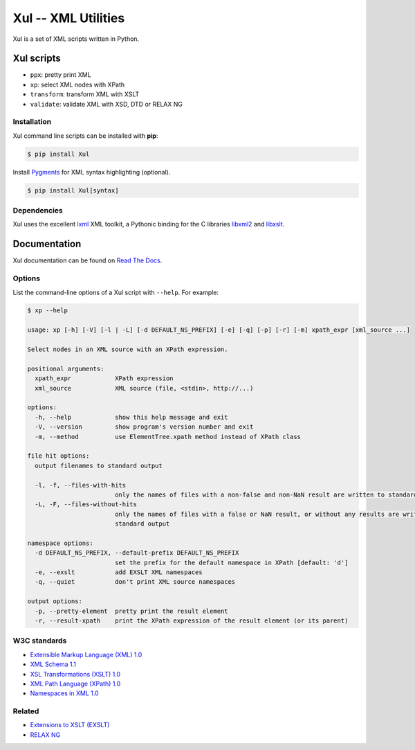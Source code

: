 ====================
Xul -- XML Utilities
====================

.. image:: https://img.shields.io/pypi/pyversions/xul.svg
   :target: https://pypi.org/project/Xul/
   :alt: Python versions

.. image:: https://img.shields.io/pypi/l/xul.svg
   :target: https://pypi.org/project/Xul/
   :alt: License

.. image:: https://img.shields.io/pypi/v/xul
   :target: https://pypi.org/project/Xul/
   :alt: PyPI version

.. image:: https://img.shields.io/pypi/wheel/xul.svg
   :target: https://pypi.org/project/Xul/
   :alt: Wheel

.. image:: https://readthedocs.org/projects/xul/badge/
   :target: https://xul.readthedocs.io/en/stable/
   :alt: Documentation

.. image:: https://github.com/peteradrichem/Xul/actions/workflows/code-checks.yml/badge.svg
   :target: https://github.com/peteradrichem/Xul/actions/workflows/code-checks.yml
   :alt: Code checks

.. image:: https://img.shields.io/badge/code%20style-black-000000.svg
   :target: https://github.com/psf/black

Xul is a set of XML scripts written in Python.

Xul scripts
===========

- ``ppx``: pretty print XML
- ``xp``: select XML nodes with XPath
- ``transform``: transform XML with XSLT
- ``validate``: validate XML with XSD, DTD or RELAX NG

Installation
------------
Xul command line scripts can be installed with **pip**:

.. code:: text

        $ pip install Xul

Install Pygments_ for XML syntax highlighting (optional).

.. code:: text

        $ pip install Xul[syntax]

Dependencies
------------
Xul uses the excellent lxml_ XML toolkit, a Pythonic binding for the C libraries
libxml2_ and libxslt_.

Documentation
=============
Xul documentation can be found on `Read The Docs`_.

Options
-------
List the command-line options of a Xul script with ``--help``.
For example:

.. code::

   $ xp --help

   usage: xp [-h] [-V] [-l | -L] [-d DEFAULT_NS_PREFIX] [-e] [-q] [-p] [-r] [-m] xpath_expr [xml_source ...]

   Select nodes in an XML source with an XPath expression.

   positional arguments:
     xpath_expr            XPath expression
     xml_source            XML source (file, <stdin>, http://...)

   options:
     -h, --help            show this help message and exit
     -V, --version         show program's version number and exit
     -m, --method          use ElementTree.xpath method instead of XPath class

   file hit options:
     output filenames to standard output

     -l, -f, --files-with-hits
                           only the names of files with a non-false and non-NaN result are written to standard output
     -L, -F, --files-without-hits
                           only the names of files with a false or NaN result, or without any results are written to
                           standard output

   namespace options:
     -d DEFAULT_NS_PREFIX, --default-prefix DEFAULT_NS_PREFIX
                           set the prefix for the default namespace in XPath [default: 'd']
     -e, --exslt           add EXSLT XML namespaces
     -q, --quiet           don't print XML source namespaces

   output options:
     -p, --pretty-element  pretty print the result element
     -r, --result-xpath    print the XPath expression of the result element (or its parent)

W3C standards
-------------
- `Extensible Markup Language (XML) 1.0 <https://www.w3.org/TR/xml/>`_
- `XML Schema 1.1 <https://www.w3.org/XML/Schema>`_
- `XSL Transformations (XSLT) 1.0 <https://www.w3.org/TR/xslt-10/>`_
- `XML Path Language (XPath) 1.0 <https://www.w3.org/TR/xpath-10/>`_
- `Namespaces in XML 1.0 <https://www.w3.org/TR/xml-names/>`_

Related
-------
- `Extensions to XSLT (EXSLT) <https://exslt.github.io/>`_
- `RELAX NG <https://relaxng.org/>`_


.. _Read The Docs: https://xul.readthedocs.io/
.. _lxml: https://lxml.de/
.. _libxml2: https://gitlab.gnome.org/GNOME/libxml2/-/wikis/
.. _libxslt: https://gitlab.gnome.org/GNOME/libxslt/-/wikis/
.. _Pygments: https://pygments.org/

